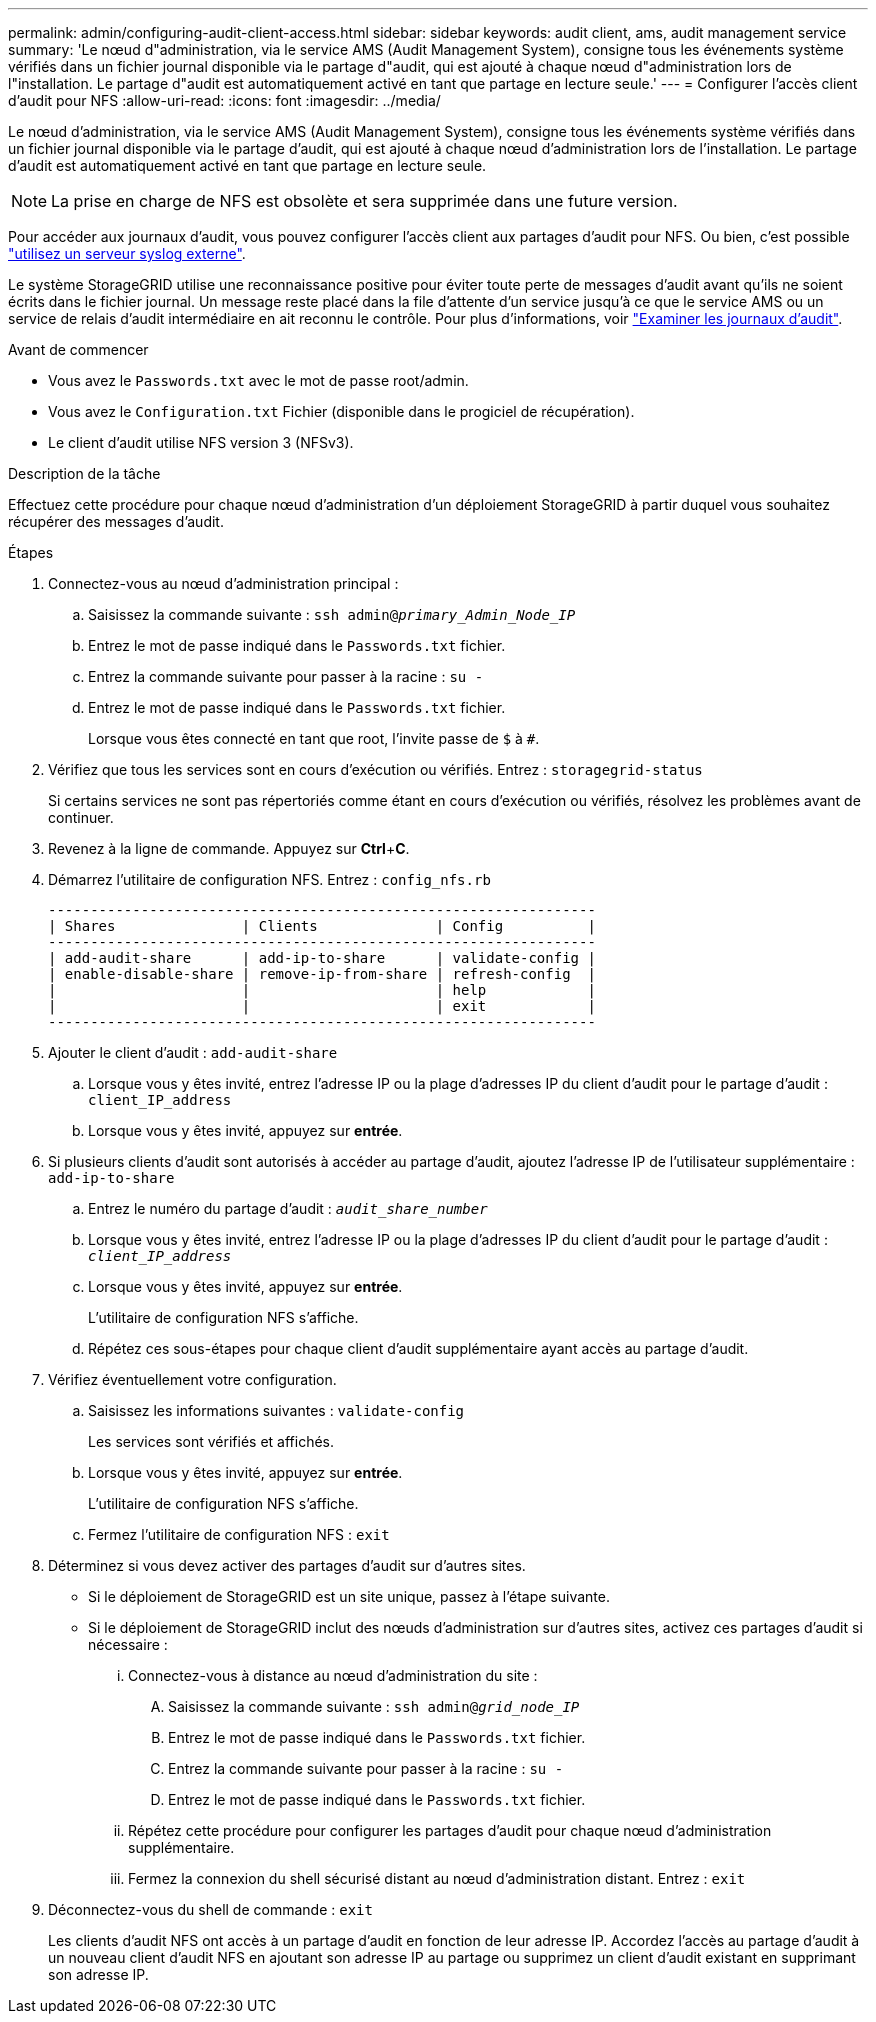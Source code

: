 ---
permalink: admin/configuring-audit-client-access.html 
sidebar: sidebar 
keywords: audit client, ams, audit management service 
summary: 'Le nœud d"administration, via le service AMS (Audit Management System), consigne tous les événements système vérifiés dans un fichier journal disponible via le partage d"audit, qui est ajouté à chaque nœud d"administration lors de l"installation. Le partage d"audit est automatiquement activé en tant que partage en lecture seule.' 
---
= Configurer l'accès client d'audit pour NFS
:allow-uri-read: 
:icons: font
:imagesdir: ../media/


[role="lead"]
Le nœud d'administration, via le service AMS (Audit Management System), consigne tous les événements système vérifiés dans un fichier journal disponible via le partage d'audit, qui est ajouté à chaque nœud d'administration lors de l'installation. Le partage d'audit est automatiquement activé en tant que partage en lecture seule.


NOTE: La prise en charge de NFS est obsolète et sera supprimée dans une future version.

Pour accéder aux journaux d'audit, vous pouvez configurer l'accès client aux partages d'audit pour NFS. Ou bien, c'est possible link:../monitor/considerations-for-external-syslog-server.html["utilisez un serveur syslog externe"].

Le système StorageGRID utilise une reconnaissance positive pour éviter toute perte de messages d'audit avant qu'ils ne soient écrits dans le fichier journal. Un message reste placé dans la file d'attente d'un service jusqu'à ce que le service AMS ou un service de relais d'audit intermédiaire en ait reconnu le contrôle. Pour plus d'informations, voir link:../audit/index.html["Examiner les journaux d'audit"].

.Avant de commencer
* Vous avez le `Passwords.txt` avec le mot de passe root/admin.
* Vous avez le `Configuration.txt` Fichier (disponible dans le progiciel de récupération).
* Le client d'audit utilise NFS version 3 (NFSv3).


.Description de la tâche
Effectuez cette procédure pour chaque nœud d'administration d'un déploiement StorageGRID à partir duquel vous souhaitez récupérer des messages d'audit.

.Étapes
. Connectez-vous au nœud d'administration principal :
+
.. Saisissez la commande suivante : `ssh admin@_primary_Admin_Node_IP_`
.. Entrez le mot de passe indiqué dans le `Passwords.txt` fichier.
.. Entrez la commande suivante pour passer à la racine : `su -`
.. Entrez le mot de passe indiqué dans le `Passwords.txt` fichier.
+
Lorsque vous êtes connecté en tant que root, l'invite passe de `$` à `#`.



. Vérifiez que tous les services sont en cours d'exécution ou vérifiés. Entrez : `storagegrid-status`
+
Si certains services ne sont pas répertoriés comme étant en cours d'exécution ou vérifiés, résolvez les problèmes avant de continuer.

. Revenez à la ligne de commande. Appuyez sur *Ctrl*+*C*.
. Démarrez l'utilitaire de configuration NFS. Entrez : `config_nfs.rb`
+
[listing]
----

-----------------------------------------------------------------
| Shares               | Clients              | Config          |
-----------------------------------------------------------------
| add-audit-share      | add-ip-to-share      | validate-config |
| enable-disable-share | remove-ip-from-share | refresh-config  |
|                      |                      | help            |
|                      |                      | exit            |
-----------------------------------------------------------------
----
. Ajouter le client d'audit : `add-audit-share`
+
.. Lorsque vous y êtes invité, entrez l'adresse IP ou la plage d'adresses IP du client d'audit pour le partage d'audit : `client_IP_address`
.. Lorsque vous y êtes invité, appuyez sur *entrée*.


. Si plusieurs clients d'audit sont autorisés à accéder au partage d'audit, ajoutez l'adresse IP de l'utilisateur supplémentaire : `add-ip-to-share`
+
.. Entrez le numéro du partage d'audit : `_audit_share_number_`
.. Lorsque vous y êtes invité, entrez l'adresse IP ou la plage d'adresses IP du client d'audit pour le partage d'audit : `_client_IP_address_`
.. Lorsque vous y êtes invité, appuyez sur *entrée*.
+
L'utilitaire de configuration NFS s'affiche.

.. Répétez ces sous-étapes pour chaque client d'audit supplémentaire ayant accès au partage d'audit.


. Vérifiez éventuellement votre configuration.
+
.. Saisissez les informations suivantes : `validate-config`
+
Les services sont vérifiés et affichés.

.. Lorsque vous y êtes invité, appuyez sur *entrée*.
+
L'utilitaire de configuration NFS s'affiche.

.. Fermez l'utilitaire de configuration NFS : `exit`


. Déterminez si vous devez activer des partages d'audit sur d'autres sites.
+
** Si le déploiement de StorageGRID est un site unique, passez à l'étape suivante.
** Si le déploiement de StorageGRID inclut des nœuds d'administration sur d'autres sites, activez ces partages d'audit si nécessaire :
+
... Connectez-vous à distance au nœud d'administration du site :
+
.... Saisissez la commande suivante : `ssh admin@_grid_node_IP_`
.... Entrez le mot de passe indiqué dans le `Passwords.txt` fichier.
.... Entrez la commande suivante pour passer à la racine : `su -`
.... Entrez le mot de passe indiqué dans le `Passwords.txt` fichier.


... Répétez cette procédure pour configurer les partages d'audit pour chaque nœud d'administration supplémentaire.
... Fermez la connexion du shell sécurisé distant au nœud d'administration distant. Entrez : `exit`




. Déconnectez-vous du shell de commande : `exit`
+
Les clients d'audit NFS ont accès à un partage d'audit en fonction de leur adresse IP. Accordez l'accès au partage d'audit à un nouveau client d'audit NFS en ajoutant son adresse IP au partage ou supprimez un client d'audit existant en supprimant son adresse IP.


